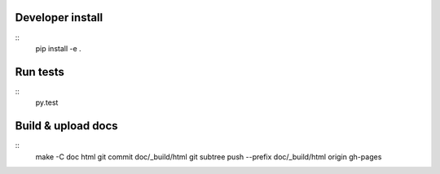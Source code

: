 Developer install
=================

::
    pip install -e .

Run tests
=========

::
    py.test

Build & upload docs
===================

::
    make -C doc html
    git commit doc/_build/html
    git subtree push --prefix doc/_build/html origin gh-pages
